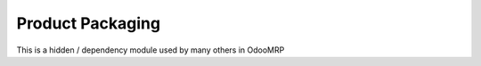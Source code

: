 Product Packaging
=================

This is a hidden / dependency module used by many others in OdooMRP
